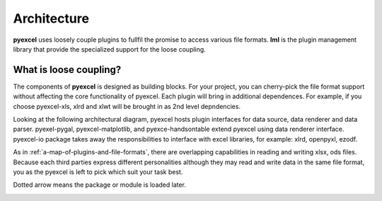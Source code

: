 Architecture
===============

**pyexcel** uses loosely couple plugins to fullfil the promise to access
various file formats. **lml** is the plugin management library that
provide the specialized support for the loose coupling.

What is loose coupling?
-------------------------

The components of **pyexcel** is designed as building blocks. For your
project, you can cherry-pick the file format support without affecting
the core functionality of pyexcel. Each plugin will bring in additional
dependences. For example, if you choose pyexcel-xls, xlrd and xlwt will
be brought in as 2nd level depndencies.

Looking at the following architectural diagram, pyexcel hosts plugin
interfaces for data source, data renderer and data parser. pyexel-pygal,
pyexcel-matplotlib, and pyexce-handsontable extend pyexcel using data
renderer interface. pyexcel-io package takes away the responsibilities
to interface with excel libraries, for example: xlrd, openpyxl, ezodf.

As in :ref:`a-map-of-plugins-and-file-formats`, there are overlapping
capabilities in reading and writing xlsx, ods files. Because each
third parties express different personalities although they may
read and write data in the same file format, you as the pyexcel is
left to pick which suit your task best.

Dotted arrow means the package or module is loaded later.

.. image:: _static/images/architecture.svg

